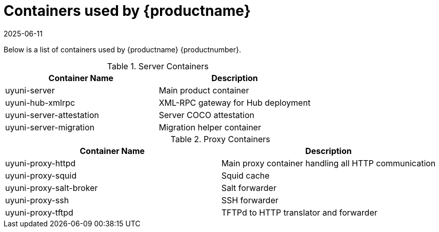 [[container-list]]
= Containers used by {productname}
:revdate: 2025-06-11
:page-revdate: {revdate}

Below is a list of containers used by {productname} {productnumber}.

.Server Containers
[cols="name,description"]
|===
|Container Name | Description

| uyuni-server
| Main product container


| uyuni-hub-xmlrpc
| XML-RPC gateway for Hub deployment

| uyuni-server-attestation
| Server COCO attestation


| uyuni-server-migration
| Migration helper container
|===

.Proxy Containers
[cols="name,description"]
|===
|Container Name | Description

| uyuni-proxy-httpd
| Main proxy container handling all HTTP communication

| uyuni-proxy-squid
| Squid cache

| uyuni-proxy-salt-broker
| Salt forwarder

| uyuni-proxy-ssh
| SSH forwarder

| uyuni-proxy-tftpd
| TFTPd to HTTP translator and forwarder
|===

